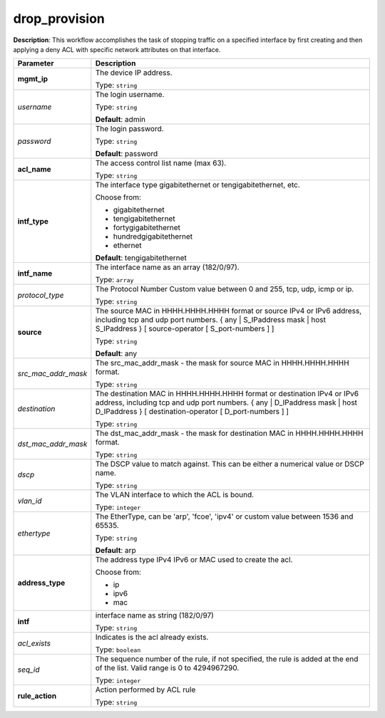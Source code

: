 .. NOTE: This file has been generated automatically, don't manually edit it

drop_provision
~~~~~~~~~~~~~~

**Description**: This workflow accomplishes the task of stopping traffic on a specified interface by first creating and then applying a deny ACL with specific network attributes on that interface. 

.. table::

   ================================  ======================================================================
   Parameter                         Description
   ================================  ======================================================================
   **mgmt_ip**                       The device IP address.

                                     Type: ``string``
   *username*                        The login username.

                                     Type: ``string``

                                     **Default**: admin
   *password*                        The login password.

                                     Type: ``string``

                                     **Default**: password
   **acl_name**                      The access control list name (max 63).

                                     Type: ``string``
   **intf_type**                     The interface type gigabitethernet or tengigabitethernet, etc.

                                     Choose from:

                                     - gigabitethernet
                                     - tengigabitethernet
                                     - fortygigabitethernet
                                     - hundredgigabitethernet
                                     - ethernet

                                     **Default**: tengigabitethernet
   **intf_name**                     The interface name as an array (182/0/97).

                                     Type: ``array``
   *protocol_type*                   The Protocol Number Custom value between 0 and 255, tcp, udp, icmp or ip.

                                     Type: ``string``
   **source**                        The source MAC in HHHH.HHHH.HHHH format or source IPv4 or IPv6 address, including tcp and udp port numbers. { any | S_IPaddress mask | host S_IPaddress } [ source-operator [ S_port-numbers ] ]

                                     Type: ``string``

                                     **Default**: any
   *src_mac_addr_mask*               The src_mac_addr_mask - the mask for source MAC in HHHH.HHHH.HHHH format.

                                     Type: ``string``
   *destination*                     The destination MAC in HHHH.HHHH.HHHH format or destination IPv4 or IPv6 address, including tcp and udp port numbers. { any | D_IPaddress mask | host D_IPaddress } [ destination-operator [ D_port-numbers ] ]

                                     Type: ``string``
   *dst_mac_addr_mask*               The dst_mac_addr_mask - the mask for destination MAC in HHHH.HHHH.HHHH format.

                                     Type: ``string``
   *dscp*                            The DSCP value to match against. This can be either a numerical value or DSCP name.

                                     Type: ``string``
   *vlan_id*                         The VLAN interface to which the ACL is bound.

                                     Type: ``integer``
   *ethertype*                       The EtherType, can be 'arp', 'fcoe', 'ipv4' or custom value between 1536 and 65535.

                                     Type: ``string``

                                     **Default**: arp
   **address_type**                  The address type IPv4 IPv6 or MAC used to create the acl.

                                     Choose from:

                                     - ip
                                     - ipv6
                                     - mac
   **intf**                          interface name as string (182/0/97)

                                     Type: ``string``
   *acl_exists*                      Indicates is the acl already exists.

                                     Type: ``boolean``
   *seq_id*                          The sequence number of the rule, if not specified, the rule is added at the end of the list. Valid range is 0 to 4294967290.

                                     Type: ``integer``
   **rule_action**                   Action performed by ACL rule

                                     Type: ``string``
   ================================  ======================================================================

